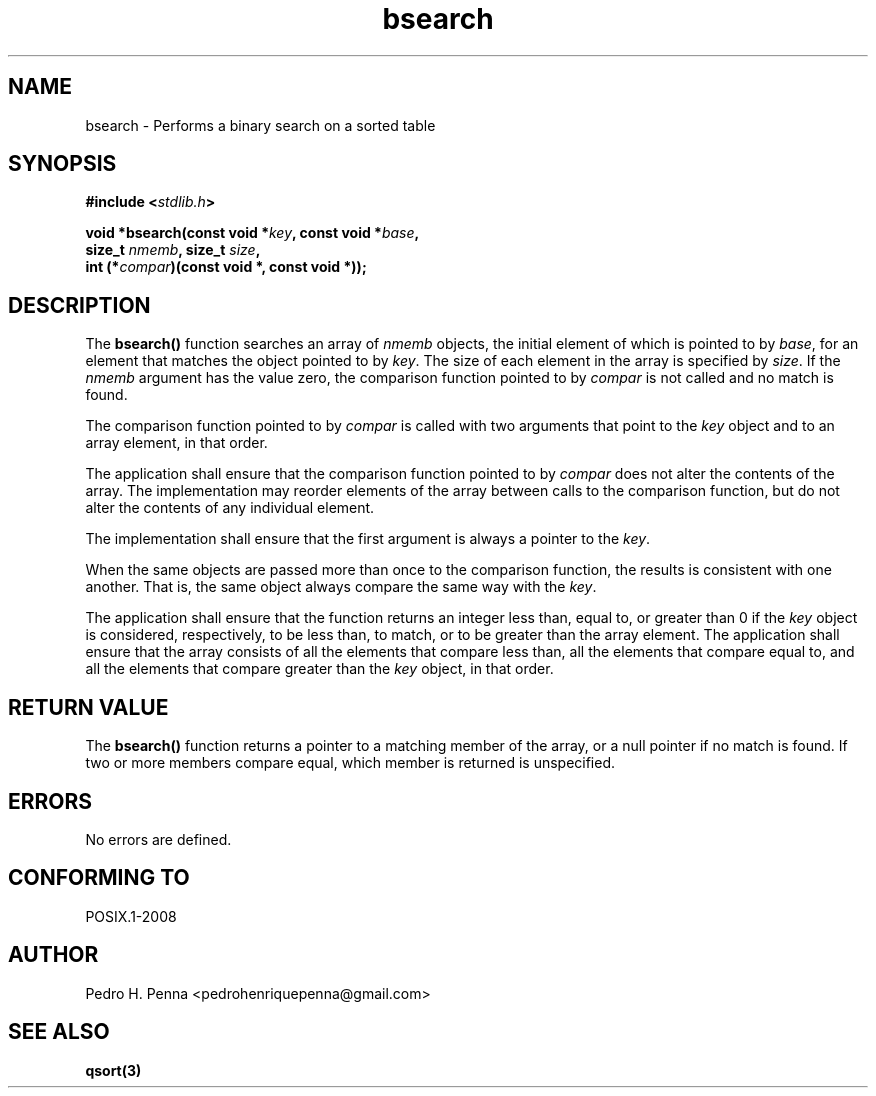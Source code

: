.\" 
.\" Copyright(C) 2011-2015 Pedro H. Penna <pedrohenriquepenna@gmail.com>
.\" 
.\" This file is part of Nanvix.
.\" 
.\" Nanvix is free software: you can redistribute it and/or modify
.\" it under the terms of the GNU General Public License as published by
.\" the Free Software Foundation, either version 3 of the License, or
.\" (at your option) any later version.
.\" 
.\" Nanvix is distributed in the hope that it will be useful,
.\" but WITHOUT ANY WARRANTY; without even the implied warranty of
.\" MERCHANTABILITY or FITNESS FOR A PARTICULAR PURPOSE.  See the
.\" GNU General Public License for more details.
.\" 
.\" You should have received a copy of the GNU General Public License
.\" along with Nanvix.  If not, see <http://www.gnu.org/licenses/>.
.\"

.TH "bsearch" "3" "April 2015" "Nanvix" "The Nanvix Programmer's Manual"

.\ "============================================================================

.SH "NAME"

bsearch \- Performs a binary search on a sorted table

.\ "============================================================================

.SH "SYNOPSIS"
.nf
.BI "#include <" "stdlib.h" >
.sp
.BI "void *bsearch(const void *" key ", const void *" base ,
.BI "              size_t " nmemb ", size_t " size ,
.BI "              int (*" compar ")(const void *, const void *));"
.fi
.\ "============================================================================

.SH "DESCRIPTION"

The
.BR bsearch()
function searches an array of 
.IR nmemb
objects, the initial element of which is pointed to by
.IR base ,
for an element that matches the object pointed to by
.IR key .
The size of each element in the array is specified by
.IR size .
If the 
.IR nmemb
argument has the value zero, the comparison function pointed to by
.IR compar
is not called and no match is found.

The comparison function pointed to by
.IR compar
is called with two arguments that point to the
.IR key
object and to an array element, in that order.

The application shall ensure that the comparison function pointed to by
.IR compar
does not alter the contents of the array. The implementation may reorder
elements of the array between calls to the comparison function, but do not
alter the contents of any individual element.

The implementation shall ensure that the first argument is always a pointer to
the
.IR key .

When the same objects are passed more than once to the comparison function, the
results is consistent with one another. That is, the same object always compare
the same way with the
.IR key .

The application shall ensure that the function returns an integer less than,
equal to, or greater than 0 if the
.IR key
object is considered, respectively, to be less than, to match, or to be greater
than the array element. The application shall ensure that the array consists
of all the elements that compare less than, all the elements that compare equal
to, and all the elements that compare greater than the
.IR key
object, in that order.

.\ "============================================================================

.SH "RETURN VALUE"

The
.BR bsearch()
function returns a pointer to a matching member of the array, or a null pointer
if no match is found. If two or more members compare equal, which member is
returned is unspecified.

.\ "============================================================================

.SH "ERRORS"

No errors are defined.

.\ "============================================================================

.SH "CONFORMING TO"

POSIX.1-2008

.\ "============================================================================

.SH "AUTHOR"
Pedro H. Penna <pedrohenriquepenna@gmail.com>

.\ "============================================================================

.SH "SEE ALSO"

.BR qsort(3)
